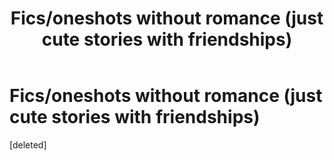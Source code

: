 #+TITLE: Fics/oneshots without romance (just cute stories with friendships)

* Fics/oneshots without romance (just cute stories with friendships)
:PROPERTIES:
:Score: 0
:DateUnix: 1564639332.0
:DateShort: 2019-Aug-01
:FlairText: Request
:END:
[deleted]

